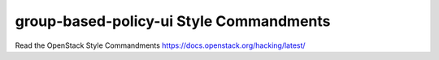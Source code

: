 group-based-policy-ui Style Commandments
===============================================

Read the OpenStack Style Commandments https://docs.openstack.org/hacking/latest/